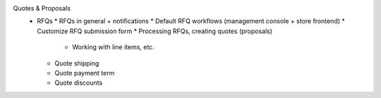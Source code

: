 Quotes & Proposals
      * RFQs
        * RFQs in general + notifications
        * Default RFQ workflows (management console + store frontend)
        * Customize RFQ submission form
        * Processing RFQs, creating quotes (proposals)
          * Working with line items, etc.
        * Quote shipping
        * Quote payment term
        * Quote discounts